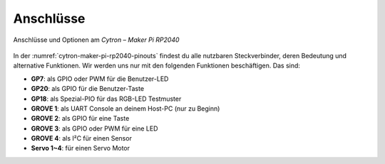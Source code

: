 Anschlüsse
##########

.. figure:: /_images/refcards/cytron-maker-pi-rp2040-pinouts.*
   :name: cytron-maker-pi-rp2040-pinouts
   :figclass: sideways
   :align: center
   :scale: 50%

   Anschlüsse und Optionen am *Cytron – Maker Pi RP2040*

In der :numref:`cytron-maker-pi-rp2040-pinouts` findest du alle nutzbaren
Steckverbinder, deren Bedeutung und alternative Funktionen. Wir werden uns
nur mit den folgenden Funktionen beschäftigen. Das sind:

- **GP7**: als GPIO oder PWM für die Benutzer-LED
- **GP20**: als GPIO für die Benutzer-Taste
- **GP18**: als Spezial-PIO für das RGB-LED Testmuster
- **GROVE 1**: als UART Console an deinem Host-PC (nur zu Beginn)
- **GROVE 2**: als GPIO für eine Taste
- **GROVE 3**: als GPIO oder PWM für eine LED
- **GROVE 4**: als I²C für einen Sensor
- **Servo 1~4**: für einen Servo Motor
